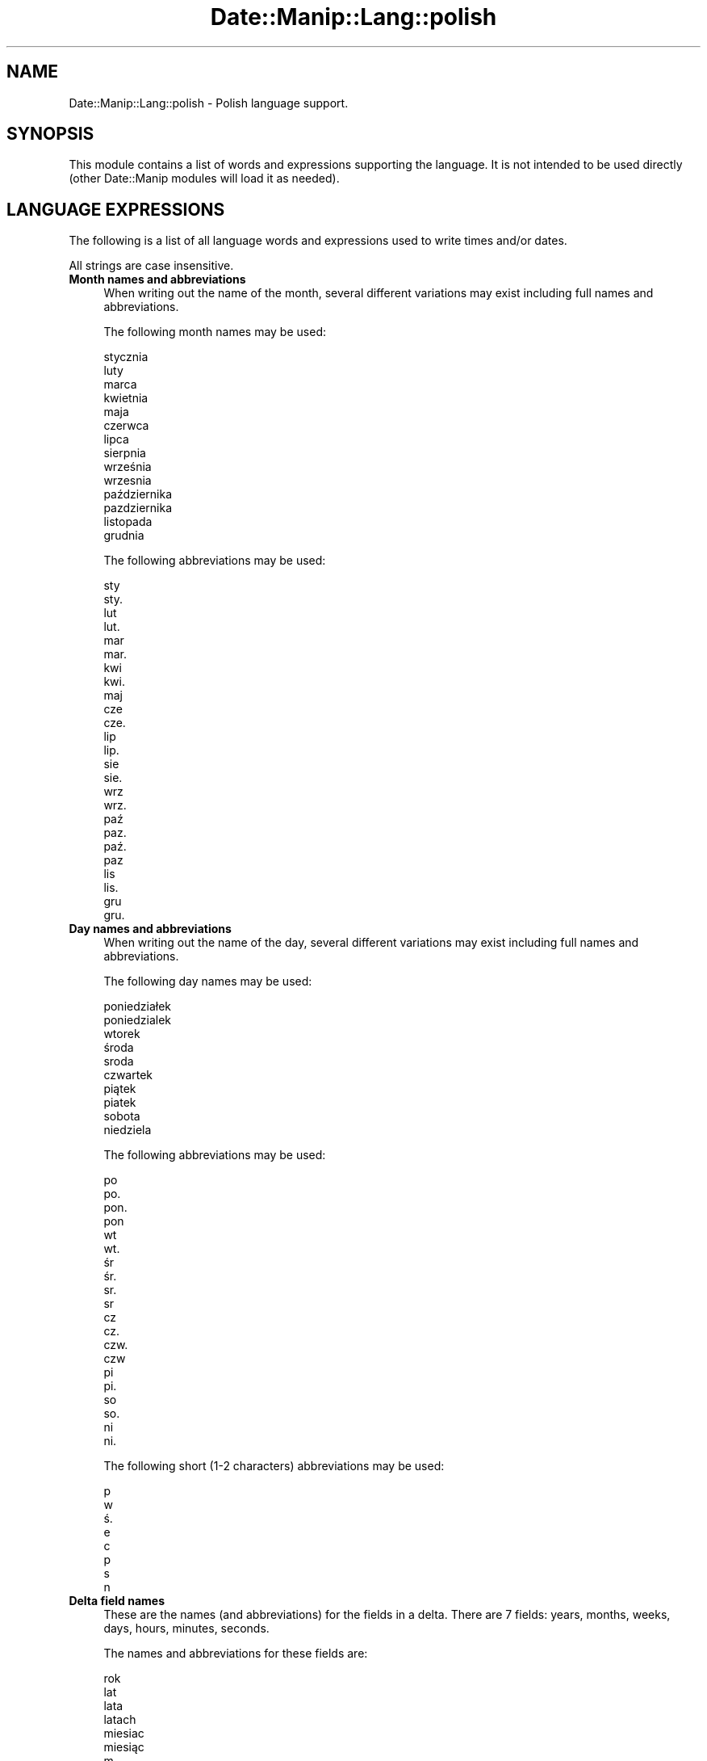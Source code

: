 .\" Automatically generated by Pod::Man 4.14 (Pod::Simple 3.43)
.\"
.\" Standard preamble:
.\" ========================================================================
.de Sp \" Vertical space (when we can't use .PP)
.if t .sp .5v
.if n .sp
..
.de Vb \" Begin verbatim text
.ft CW
.nf
.ne \\$1
..
.de Ve \" End verbatim text
.ft R
.fi
..
.\" Set up some character translations and predefined strings.  \*(-- will
.\" give an unbreakable dash, \*(PI will give pi, \*(L" will give a left
.\" double quote, and \*(R" will give a right double quote.  \*(C+ will
.\" give a nicer C++.  Capital omega is used to do unbreakable dashes and
.\" therefore won't be available.  \*(C` and \*(C' expand to `' in nroff,
.\" nothing in troff, for use with C<>.
.tr \(*W-
.ds C+ C\v'-.1v'\h'-1p'\s-2+\h'-1p'+\s0\v'.1v'\h'-1p'
.ie n \{\
.    ds -- \(*W-
.    ds PI pi
.    if (\n(.H=4u)&(1m=24u) .ds -- \(*W\h'-12u'\(*W\h'-12u'-\" diablo 10 pitch
.    if (\n(.H=4u)&(1m=20u) .ds -- \(*W\h'-12u'\(*W\h'-8u'-\"  diablo 12 pitch
.    ds L" ""
.    ds R" ""
.    ds C` ""
.    ds C' ""
'br\}
.el\{\
.    ds -- \|\(em\|
.    ds PI \(*p
.    ds L" ``
.    ds R" ''
.    ds C`
.    ds C'
'br\}
.\"
.\" Escape single quotes in literal strings from groff's Unicode transform.
.ie \n(.g .ds Aq \(aq
.el       .ds Aq '
.\"
.\" If the F register is >0, we'll generate index entries on stderr for
.\" titles (.TH), headers (.SH), subsections (.SS), items (.Ip), and index
.\" entries marked with X<> in POD.  Of course, you'll have to process the
.\" output yourself in some meaningful fashion.
.\"
.\" Avoid warning from groff about undefined register 'F'.
.de IX
..
.nr rF 0
.if \n(.g .if rF .nr rF 1
.if (\n(rF:(\n(.g==0)) \{\
.    if \nF \{\
.        de IX
.        tm Index:\\$1\t\\n%\t"\\$2"
..
.        if !\nF==2 \{\
.            nr % 0
.            nr F 2
.        \}
.    \}
.\}
.rr rF
.\" ========================================================================
.\"
.IX Title "Date::Manip::Lang::polish 3"
.TH Date::Manip::Lang::polish 3 "2022-06-01" "perl v5.36.0" "User Contributed Perl Documentation"
.\" For nroff, turn off justification.  Always turn off hyphenation; it makes
.\" way too many mistakes in technical documents.
.if n .ad l
.nh
.SH "NAME"
Date::Manip::Lang::polish \- Polish language support.
.SH "SYNOPSIS"
.IX Header "SYNOPSIS"
This module contains a list of words and expressions supporting
the language. It is not intended to be used directly (other
Date::Manip modules will load it as needed).
.SH "LANGUAGE EXPRESSIONS"
.IX Header "LANGUAGE EXPRESSIONS"
The following is a list of all language words and expressions used
to write times and/or dates.
.PP
All strings are case insensitive.
.IP "\fBMonth names and abbreviations\fR" 4
.IX Item "Month names and abbreviations"
When writing out the name of the month, several different variations may
exist including full names and abbreviations.
.Sp
The following month names may be used:
.Sp
.Vb 1
\&   stycznia
\&
\&   luty
\&
\&   marca
\&
\&   kwietnia
\&
\&   maja
\&
\&   czerwca
\&
\&   lipca
\&
\&   sierpnia
\&
\&   września
\&   wrzesnia
\&
\&   października
\&   pazdziernika
\&
\&   listopada
\&
\&   grudnia
.Ve
.Sp
The following abbreviations may be used:
.Sp
.Vb 2
\&   sty
\&   sty.
\&
\&   lut
\&   lut.
\&
\&   mar
\&   mar.
\&
\&   kwi
\&   kwi.
\&
\&   maj
\&
\&   cze
\&   cze.
\&
\&   lip
\&   lip.
\&
\&   sie
\&   sie.
\&
\&   wrz
\&   wrz.
\&
\&   paź
\&   paz.
\&   paź.
\&   paz
\&
\&   lis
\&   lis.
\&
\&   gru
\&   gru.
.Ve
.IP "\fBDay names and abbreviations\fR" 4
.IX Item "Day names and abbreviations"
When writing out the name of the day, several different variations may
exist including full names and abbreviations.
.Sp
The following day names may be used:
.Sp
.Vb 2
\&   poniedziałek
\&   poniedzialek
\&
\&   wtorek
\&
\&   środa
\&   sroda
\&
\&   czwartek
\&
\&   piątek
\&   piatek
\&
\&   sobota
\&
\&   niedziela
.Ve
.Sp
The following abbreviations may be used:
.Sp
.Vb 4
\&   po
\&   po.
\&   pon.
\&   pon
\&
\&   wt
\&   wt.
\&
\&   śr
\&   śr.
\&   sr.
\&   sr
\&
\&   cz
\&   cz.
\&   czw.
\&   czw
\&
\&   pi
\&   pi.
\&
\&   so
\&   so.
\&
\&   ni
\&   ni.
.Ve
.Sp
The following short (1\-2 characters) abbreviations may be used:
.Sp
.Vb 1
\&   p
\&
\&   w
\&
\&   ś.
\&   e
\&
\&   c
\&
\&   p
\&
\&   s
\&
\&   n
.Ve
.IP "\fBDelta field names\fR" 4
.IX Item "Delta field names"
These are the names (and abbreviations) for the fields in a delta.  There are
7 fields: years, months, weeks, days, hours, minutes, seconds.
.Sp
The names and abbreviations for these fields are:
.Sp
.Vb 4
\&   rok
\&   lat
\&   lata
\&   latach
\&
\&   miesiac
\&   miesiąc
\&   m.
\&   m
\&   miesiecy
\&   miesięcy
\&   miesiacu
\&   miesiącu
\&
\&   tydzien
\&   tydzień
\&   ty.
\&   tygodniu
\&
\&   dzien
\&   dzień
\&   d.
\&   dni
\&
\&   godzinie
\&   g.
\&   godzina
\&   godziny
\&
\&   minuty
\&   mn.
\&   min.
\&   minut
\&
\&   sekundy
\&   s.
\&   sekund
.Ve
.IP "\fBMorning/afternoon times\fR" 4
.IX Item "Morning/afternoon times"
This is a list of expressions use to designate morning or afternoon time
when a time is entered as a 12\-hour time rather than a 24\-hour time.
For example, in English, the time \*(L"17:00\*(R" could be specified as \*(L"5:00 \s-1PM\*(R".\s0
.Sp
Morning and afternoon time may be designated by the following sets of
words:
.Sp
.Vb 2
\&   AM
\&   A.M.
\&
\&   PM
\&   P.M.
.Ve
.IP "\fBEach or every\fR" 4
.IX Item "Each or every"
There are a list of words that specify every occurrence of something.  These
are used in the following phrases:
.Sp
.Vb 3
\&   EACH Monday
\&   EVERY Monday
\&   EVERY month
.Ve
.Sp
The following words may be used:
.Sp
.Vb 4
\&   kazdy
\&   każdy
\&   kazdym
\&   każdym
.Ve
.IP "\fBNext/Previous/Last occurrence\fR" 4
.IX Item "Next/Previous/Last occurrence"
There are a list of words that may be used to specify the next,
previous, or last occurrence of something.  These words could be used
in the following phrases:
.Sp
.Vb 1
\&   NEXT week
\&
\&   LAST Tuesday
\&   PREVIOUS Tuesday
\&
\&   LAST day of the month
.Ve
.Sp
The following words may be used:
.Sp
Next occurrence:
.Sp
.Vb 8
\&   nastepny
\&   następny
\&   nastepnym
\&   następnym
\&   przyszly
\&   przyszły
\&   przyszlym
\&   przyszłym
.Ve
.Sp
Previous occurrence:
.Sp
.Vb 4
\&   zeszly
\&   zeszły
\&   zeszlym
\&   zeszłym
.Ve
.Sp
Last occurrence:
.Sp
.Vb 2
\&   ostatni
\&   ostatna
.Ve
.IP "\fBDelta words for going forward/backward in time\fR" 4
.IX Item "Delta words for going forward/backward in time"
When parsing deltas, there are words that may be used to specify
the the delta will refer to a time in the future or to a time in
the past (relative to some date).  In English, for example, you
might say:
.Sp
.Vb 2
\&   IN 5 days
\&   5 days AGO
.Ve
.Sp
The following words may be used to specify deltas that refer to
dates in the past or future respectively:
.Sp
.Vb 1
\&   temu
\&
\&   za
\&   later
.Ve
.IP "\fBBusiness mode\fR" 4
.IX Item "Business mode"
This contains two lists of words which can be used to specify a standard
(i.e. non-business) delta or a business delta.
.Sp
Previously, it was used to tell whether the delta was approximate or exact,
but now this list is not used except to force the delta to be standard.
.Sp
The following words may be used:
.Sp
.Vb 8
\&   doklandnie
\&   dokłandnie
\&   w przyblizeniu
\&   w przybliżeniu
\&   mniej wiecej
\&   mniej więcej
\&   okolo
\&   około
.Ve
.Sp
The following words may be used to specify a business delta:
.Sp
.Vb 4
\&   sluzbowy
\&   służbowy
\&   sluzbowym
\&   służbowym
.Ve
.IP "\fBNumbers\fR" 4
.IX Item "Numbers"
Numbers may be spelled out in a variety of ways.  The following sets correspond
to the numbers from 1 to 53:
.Sp
.Vb 3
\&   1.
\&   jeden
\&   pierwszego
\&
\&   2.
\&   dwa
\&   drugiego
\&
\&   3.
\&   trzy
\&   trzeczego
\&
\&   4.
\&   cztery
\&   czwartego
\&
\&   5.
\&   pięć
\&   piec
\&   piatego
\&   piątego
\&
\&   6.
\&   sześć
\&   szesc
\&   szostego
\&   szóstego
\&
\&   7.
\&   siedem
\&   siodmego
\&   siódmego
\&
\&   8.
\&   osiem
\&   osmego
\&   ósmego
\&
\&   9.
\&   dziewiąta
\&   dziewiata
\&   dziewiatego
\&   dziewiątego
\&
\&   10.
\&   dziesięć
\&   dziesiec
\&   dziesiatego
\&   dziesiątego
\&
\&
\&   11.
\&   jedenaście
\&   jedenascie
\&   jedenastego
\&
\&   12.
\&   dwanaście
\&   dwanascie
\&   dwunastego
\&
\&   13.
\&   trzynaście
\&   trzynascie
\&   trzynastego
\&
\&   14.
\&   czternaście
\&   czternascie
\&   czternastego
\&
\&   15.
\&   piętnaście
\&   pietnascie
\&   pietnastego
\&   piętnastego
\&
\&   16.
\&   szesnaście
\&   szesnascie
\&   szestnastego
\&
\&   17.
\&   siedemnaście
\&   siedemnascie
\&   siedemnastego
\&
\&   18.
\&   osiemnaście
\&   osiemnascie
\&   osiemnastego
\&
\&   19.
\&   dziewiętnaście
\&   dziewietnascie
\&   dziewietnastego
\&
\&   20.
\&   dwadzieścia
\&   dwadziescia
\&   dwudziestego
\&
\&
\&   21.
\&   dwadzieścia jeden
\&   dwadziescia jeden
\&   dwudziestego pierwszego
\&
\&   22.
\&   dwadzieścia dwa
\&   dwadziescia dwa
\&   dwudziestego drugiego
\&
\&   23.
\&   dwadzieścia trzy
\&   dwadziescia trzy
\&   dwudziestego trzeczego
\&
\&   24.
\&   dwadzieścia cztery
\&   dwadziescia cztery
\&   dwudziestego czwartego
\&
\&   25.
\&   dwadzieścia pięć
\&   dwadziescia piec
\&   dwudziestego piatego
\&   dwudziestego piątego
\&
\&   26.
\&   dwadzieścia sześć
\&   dwadziescia szesc
\&   dwudziestego szostego
\&   dwudziestego szóstego
\&
\&   27.
\&   dwadzieścia siedem
\&   dwadziescia siedem
\&   dwudziestego siodmego
\&   dwudziestego siódmego
\&
\&   28.
\&   dwadzieścia osiem
\&   dwadziescia osiem
\&   dwudziestego osmego
\&   dwudziestego ósmego
\&
\&   29.
\&   dwadzieścia dziewięć
\&   dwadziescia dziewiec
\&   dwudziestego dziewiatego
\&   dwudziestego dziewiątego
\&
\&   30.
\&   trzydzieści
\&   trzydziesci
\&   trzydziestego
\&
\&
\&   31.
\&   trzydzieści jeden
\&   trzydziesci jeden
\&   trzydziestego pierwszego
\&
\&   32.
\&   trzydzieści dwa
\&   trzydziesci dwa
\&   trzydziestego drugiego
\&
\&   33.
\&   trzydzieści trzy
\&   trzydziesci trzy
\&   trzydziestego trzeczego
\&
\&   34.
\&   trzydzieści cztery
\&   trzydziesci cztery
\&   trzydziestego czwartego
\&
\&   35.
\&   trzydzieści pięć
\&   trzydziesci piec
\&   trzydziestego piątego
\&   trzydziestego piatego
\&
\&   36.
\&   trzydzieści sześć
\&   trzydziesci szesc
\&   trzydziestego szóstego
\&   trzydziestego szostego
\&
\&   37.
\&   trzydzieści siedem
\&   trzydziesci siedem
\&   trzydziestego siódmego
\&   trzydziestego siodmego
\&
\&   38.
\&   trzydzieści osiem
\&   trzydziesci osiem
\&   trzydziestego ósmego
\&   trzydziestego osmego
\&
\&   39.
\&   trzydzieści dziewięć
\&   trzydziesci dziewiec
\&   trzydziestego dziewiątego
\&   trzydziestego dziewiatego
\&
\&   40.
\&   czterdzieści
\&   czterdziesci
\&   czterdziestego
\&
\&
\&   41.
\&   czterdzieści jeden
\&   czterdziesci jeden
\&   czterdziestego pierwszego
\&
\&   42.
\&   czterdzieści dwa
\&   czterdziesci dwa
\&   czterdziestego drugiego
\&
\&   43.
\&   czterdzieści trzy
\&   czterdziesci trzy
\&   czterdziestego trzeczego
\&
\&   44.
\&   czterdzieści cztery
\&   czterdziesci cztery
\&   czterdziestego czwartego
\&
\&   45.
\&   czterdzieści pięć
\&   czterdziesci piec
\&   czterdziestego piątego
\&   czterdziestego piatego
\&
\&   46.
\&   czterdzieści sześć
\&   czterdziesci szesc
\&   czterdziestego szóstego
\&   czterdziestego szostego
\&
\&   47.
\&   czterdzieści siedem
\&   czterdziesci siedem
\&   czterdziestego siódmego
\&   czterdziestego siodmego
\&
\&   48.
\&   czterdzieści osiem
\&   czterdziesci osiem
\&   czterdziestego ósmego
\&   czterdziestego osmego
\&
\&   49.
\&   czterdzieści dziewięć
\&   czterdziesci dziewiec
\&   czterdziestego dziewiątego
\&   czterdziestego dziewiatego
\&
\&   50.
\&   pięćdziesiąt
\&   piecdziesiat
\&   pięćdziesiątego
\&   piecdziesiatego
\&
\&
\&   51.
\&   pięćdziesiąt jeden
\&   piecdziesiat jeden
\&   pięćdziesiątego pierwszego
\&   piecdziesiatego pierwszego
\&
\&   52.
\&   pięćdziesiąt dwa
\&   piecdziesiat dwa
\&   pięćdziesiątego drugiego
\&   piecdziesiatego drugiego
\&
\&   53.
\&   pięćdziesiąt trzy
\&   piecdziesiat trzy
\&   pięćdziesiątego trzeczego
\&   piecdziesiatego trzeczego
.Ve
.IP "\fBIgnored words\fR" 4
.IX Item "Ignored words"
In writing out dates in common forms, there are a number of words
that are typically not important.
.Sp
There is frequently a word that appears in a phrase to designate
that a time is going to be specified next.  In English, you would
use the word \s-1AT\s0 in the example:
.Sp
.Vb 1
\&   December 3 at 12:00
.Ve
.Sp
The following words may be used:
.Sp
.Vb 2
\&   o
\&   u
.Ve
.Sp
Another word is used to designate one member of a set.  In English,
you would use the words \s-1IN\s0 or \s-1OF:\s0
.Sp
.Vb 2
\&   1st day OF December
\&   1st day IN December
.Ve
.Sp
The following words may be used:
.Sp
.Vb 2
\&   w
\&   z
.Ve
.Sp
Another word is use to specify that something is on a certain date.  In
English, you would use \s-1ON:\s0
.Sp
.Vb 1
\&   ON July 5th
.Ve
.Sp
The following words may be used:
.Sp
.Vb 1
\&   na
.Ve
.IP "\fBWords that set the date, time, or both\fR" 4
.IX Item "Words that set the date, time, or both"
There are some words that can be used to specify a date, a
time, or both relative to now.
.Sp
Words that set the date are similar to the English words 'yesterday'
or 'tomorrow'.  These are specified as a delta which is added to the
current time to get a date.  The time is \s-1NOT\s0 set however, so the delta
is only partially used (it should only include year, month, week, and
day fields).
.Sp
The following words may be used:
.Sp
.Vb 3
\&   dzisaj               0:0:0:0:0:0:0
\&   jutro                +0:0:0:1:0:0:0
\&   wczoraj              \-0:0:0:1:0:0:0
.Ve
.Sp
Words that set only the time of day are similar to the English words
\&'noon' or 'midnight'.
.Sp
The following words may be used:
.Sp
.Vb 4
\&   polnoc               00:00:00
\&   poludnie             12:00:00
\&   południe             12:00:00
\&   północ               00:00:00
.Ve
.Sp
Words that set the entire time and date (relative to the current
time and date) are also available.
.Sp
In English, the word 'now' is one of these.
.Sp
The following words may be used:
.Sp
.Vb 1
\&   teraz                0:0:0:0:0:0:0
.Ve
.IP "\fBHour/Minute/Second separators\fR" 4
.IX Item "Hour/Minute/Second separators"
When specifying the time of day, the most common separator is a colon (:)
which can be used for both separators.
.Sp
Some languages use different pairs.  For example, French allows you to
specify the time as 13h30:20, so it would use the following pairs:
.Sp
.Vb 2
\&   : :
\&   h :
.Ve
.Sp
The first column is the hour-minute separator and the second column is
the minute-second separator.  Both are perl regular expressions.  When
creating a new translation, be aware that regular expressions with utf\-8
characters may be tricky.  For example, don't include the expression '[x]'
where 'x' is a utf\-8 character.
.Sp
A pair of colons is \s-1ALWAYS\s0 allowed for all languages.  If a language allows
additional pairs, they are listed here:
.Sp
.Vb 1
\&   Not defined in this language
.Ve
.IP "\fBFractional second separator\fR" 4
.IX Item "Fractional second separator"
When specifying fractional seconds, the most common way is to use a
decimal point (.).  Some languages may specify a different separator
that might be used.  If this is done, it is a regular expression.
.Sp
The decimal point is \s-1ALWAYS\s0 allowed for all languages.  If a language allows
another separator, it is listed here:
.Sp
.Vb 1
\&   Not defined in this language
.Ve
.SH "KNOWN BUGS"
.IX Header "KNOWN BUGS"
None known.
.SH "BUGS AND QUESTIONS"
.IX Header "BUGS AND QUESTIONS"
Please refer to the Date::Manip::Problems documentation for
information on submitting bug reports or questions to the author.
.SH "SEE ALSO"
.IX Header "SEE ALSO"
Date::Manip       \- main module documentation
.SH "LICENSE"
.IX Header "LICENSE"
This script is free software; you can redistribute it and/or
modify it under the same terms as Perl itself.
.SH "AUTHOR"
.IX Header "AUTHOR"
Sullivan Beck (sbeck@cpan.org)

